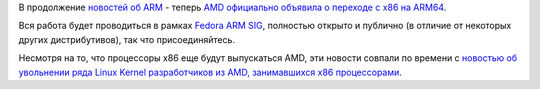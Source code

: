 .. title: AMD переходит на ARM
.. slug: amd-переходит-на-arm
.. date: 2012-10-30 09:27:10
.. tags: amd, arm, hr
.. category:
.. link:
.. description:
.. type: text
.. author: Peter Lemenkov

В продолжение `новостей об
ARM </content/Прогресс-в-разработке-fedora-для-arm>`__ - теперь `AMD
официально объявила о переходе с x86 на
ARM64 <http://www.amd.com/us/press-releases/Pages/press-release-2012Oct29.aspx>`__.

Вся работа будет проводиться в рамках `Fedora ARM
SIG <https://fedoraproject.org/wiki/Architectures/ARM>`__, полностью
открыто и публично (в отличие от некоторых других дистрибутивов), так
что присоединяйтесь.

Несмотря на то, что процессоры x86 еще будут выпускаться AMD, эти
новости совпали по времени с `новостью об увольнении ряда Linux Kernel
разработчиков из AMD, занимавшихся x86
процессорами <http://www.phoronix.com/scan.php?page=news_item&px=MTIxNzI>`__.

